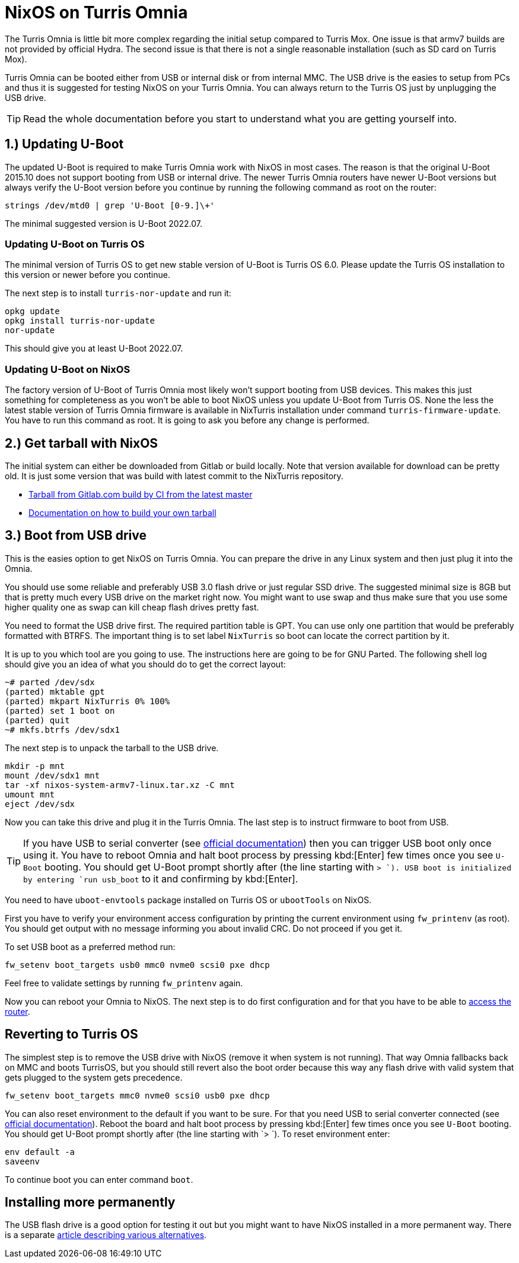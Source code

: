 = NixOS on Turris Omnia

The Turris Omnia is little bit more complex regarding the initial setup compared
to Turris Mox. One issue is that armv7 builds are not provided by official
Hydra. The second issue is that there is not a single reasonable installation
(such as SD card on Turris Mox).

Turris Omnia can be booted either from USB or internal disk or from internal
MMC. The USB drive is the easies to setup from PCs and thus it is suggested for
testing NixOS on your Turris Omnia. You can always return to the Turris OS just
by unplugging the USB drive.

TIP: Read the whole documentation before you start to understand what you are
getting yourself into.

== 1.) Updating U-Boot

The updated U-Boot is required to make Turris Omnia work with NixOS in most
cases. The reason is that the original U-Boot 2015.10 does not support booting
from USB or internal drive. The newer Turris Omnia routers have newer U-Boot
versions but always verify the U-Boot version before you continue by running the
following command as root on the router:

[source,console]
----
strings /dev/mtd0 | grep 'U-Boot [0-9.]\+'
----

The minimal suggested version is U-Boot 2022.07.

=== Updating U-Boot on Turris OS

The minimal version of Turris OS to get new stable version of U-Boot is Turris
OS 6.0. Please update the Turris OS installation to this version or newer
before you continue.

The next step is to install `turris-nor-update` and run it:

[source,console]
----
opkg update
opkg install turris-nor-update
nor-update
----

This should give you at least U-Boot 2022.07.

=== Updating U-Boot on NixOS

The factory version of U-Boot of Turris Omnia most likely won't support booting
from USB devices. This makes this just something for completeness as you won't
be able to boot NixOS unless you update U-Boot from Turris OS. None the less the
latest stable version of Turris Omnia firmware is available in NixTurris
installation under command `turris-firmware-update`. You have to run this
command as root. It is going to ask you before any change is performed.

== 2.) Get tarball with NixOS

The initial system can either be downloaded from Gitlab or build locally. Note
that version available for download can be pretty old. It is just some version
that was build with latest commit to the NixTurris repository.

* link:https://gitlab.com/api/v4/projects/40690089/jobs/artifacts/master/raw/nixos-system-armv7l-linux.tar.xz?job=build:tarballOmnia[Tarball from Gitlab.com build by CI from the latest master]
* link:./build-tarball.adoc[Documentation on how to build your own tarball]

== 3.) Boot from USB drive

This is the easies option to get NixOS on Turris Omnia. You can prepare the
drive in any Linux system and then just plug it into the Omnia.

You should use some reliable and preferably USB 3.0 flash drive or just regular
SSD drive. The suggested minimal size is 8GB but that is pretty much every USB
drive on the market right now. You might want to use swap and thus make sure
that you use some higher quality one as swap can kill cheap flash drives pretty
fast.

You need to format the USB drive first. The required partition table is GPT. You
can use only one partition that would be preferably formatted with BTRFS. The
important thing is to set label `NixTurris` so boot can locate the correct
partition by it. 

It is up to you which tool are you going to use. The instructions here are going
to be for GNU Parted. The following shell log should give you an idea of what
you should do to get the correct layout:

[source,console]
----
~# parted /dev/sdx
(parted) mktable gpt
(parted) mkpart NixTurris 0% 100%
(parted) set 1 boot on
(parted) quit
~# mkfs.btrfs /dev/sdx1
----

The next step is to unpack the tarball to the USB drive.

[source,console]
----
mkdir -p mnt
mount /dev/sdx1 mnt
tar -xf nixos-system-armv7-linux.tar.xz -C mnt
umount mnt
eject /dev/sdx
----

Now you can take this drive and plug it in the Turris Omnia. The last step is to
instruct firmware to boot from USB.

TIP: If you have USB to serial converter (see
https://docs.turris.cz/hw/serial/#turris-omnia[official documentation]) then you
can trigger USB boot only once using it. You have to reboot Omnia and halt boot
process by pressing kbd:[Enter] few times once you see `U-Boot` booting. You
should get U-Boot prompt shortly after (the line starting with `> `). USB boot
is initialized by entering `run usb_boot` to it and confirming by kbd:[Enter].

You need to have `uboot-envtools` package installed on Turris OS or `ubootTools`
on NixOS.

First you have to verify your environment access configuration by printing the
current environment using `fw_printenv` (as root). You should get output with no
message informing you about invalid CRC. Do not proceed if you get it.

To set USB boot as a preferred method run:

[source,console]
----
fw_setenv boot_targets usb0 mmc0 nvme0 scsi0 pxe dhcp
----

Feel free to validate settings by running `fw_printenv` again.

Now you can reboot your Omnia to NixOS. The next step is to do first
configuration and for that you have to be able to
link:./initial-access.adoc[access the router].


== Reverting to Turris OS

The simplest step is to remove the USB drive with NixOS (remove it when system
is not running). That way Omnia fallbacks back on MMC and boots TurrisOS, but
you should still revert also the boot order because this way any flash drive
with valid system that gets plugged to the system gets precedence.

[source,console]
----
fw_setenv boot_targets mmc0 nvme0 scsi0 usb0 pxe dhcp
----

You can also reset environment to the default if you want to be sure. For that
you need USB to serial converter connected (see
https://docs.turris.cz/hw/serial/#turris-omnia[official documentation]). Reboot
the board and halt boot process by pressing kbd:[Enter] few times once you see
`U-Boot` booting. You should get U-Boot prompt shortly after (the line starting
with `> `). To reset environment enter:

[source,console]
----
env default -a
saveenv
----

To continue boot you can enter command `boot`.


== Installing more permanently

The USB flash drive is a good option for testing it out but you might want to
have NixOS installed in a more permanent way. There is a separate
link:./omnia-install-layouts.adoc[article describing various alternatives].
